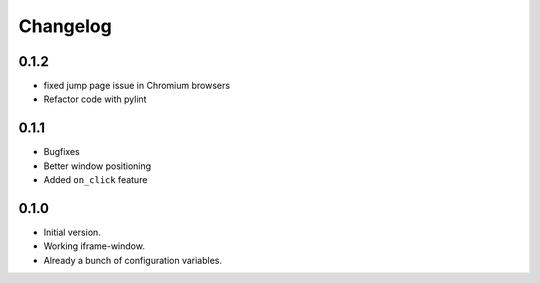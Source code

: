 Changelog
=========

0.1.2
-----

* fixed jump page issue in Chromium browsers
* Refactor code with pylint


0.1.1
-----

* Bugfixes
* Better window positioning
* Added ``on_click`` feature


0.1.0
-----

* Initial version.
* Working iframe-window.
* Already a bunch of configuration variables.
